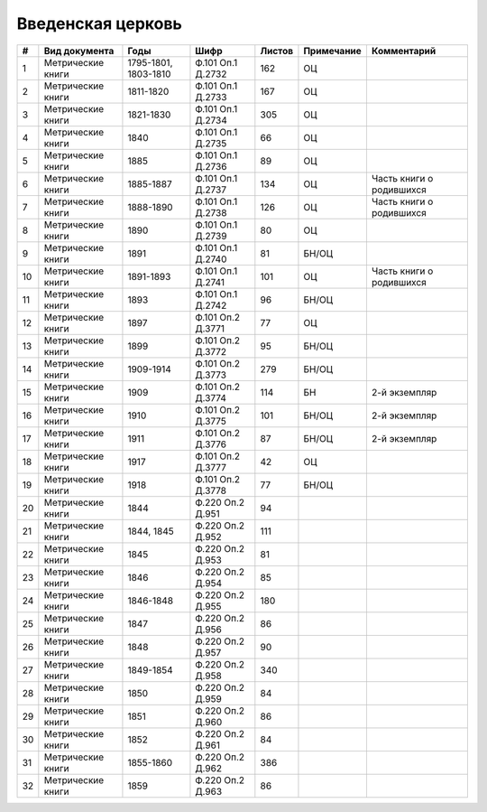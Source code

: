 
.. Church datasheet RST template
.. Autogenerated by cfp-sphinx.py

.. index:: Введенская церковь

Введенская церковь
==================

.. list-table::
   :header-rows: 1

   * - #
     - Вид документа
     - Годы
     - Шифр
     - Листов
     - Примечание
     - Комментарий

   * - 1
     - Метрические книги
     - 1795-1801, 1803-1810
     - Ф.101 Оп.1 Д.2732
     - 162
     - ОЦ
     - 
   * - 2
     - Метрические книги
     - 1811-1820
     - Ф.101 Оп.1 Д.2733
     - 167
     - ОЦ
     - 
   * - 3
     - Метрические книги
     - 1821-1830
     - Ф.101 Оп.1 Д.2734
     - 305
     - ОЦ
     - 
   * - 4
     - Метрические книги
     - 1840
     - Ф.101 Оп.1 Д.2735
     - 66
     - ОЦ
     - 
   * - 5
     - Метрические книги
     - 1885
     - Ф.101 Оп.1 Д.2736
     - 89
     - ОЦ
     - 
   * - 6
     - Метрические книги
     - 1885-1887
     - Ф.101 Оп.1 Д.2737
     - 134
     - ОЦ
     - Часть книги о родившихся
   * - 7
     - Метрические книги
     - 1888-1890
     - Ф.101 Оп.1 Д.2738
     - 126
     - ОЦ
     - Часть книги о родившихся
   * - 8
     - Метрические книги
     - 1890
     - Ф.101 Оп.1 Д.2739
     - 80
     - ОЦ
     - 
   * - 9
     - Метрические книги
     - 1891
     - Ф.101 Оп.1 Д.2740
     - 81
     - БН/ОЦ
     - 
   * - 10
     - Метрические книги
     - 1891-1893
     - Ф.101 Оп.1 Д.2741
     - 101
     - ОЦ
     - Часть книги о родившихся
   * - 11
     - Метрические книги
     - 1893
     - Ф.101 Оп.1 Д.2742
     - 96
     - БН/ОЦ
     - 
   * - 12
     - Метрические книги
     - 1897
     - Ф.101 Оп.2 Д.3771
     - 77
     - ОЦ
     - 
   * - 13
     - Метрические книги
     - 1899
     - Ф.101 Оп.2 Д.3772
     - 95
     - БН/ОЦ
     - 
   * - 14
     - Метрические книги
     - 1909-1914
     - Ф.101 Оп.2 Д.3773
     - 279
     - БН/ОЦ
     - 
   * - 15
     - Метрические книги
     - 1909
     - Ф.101 Оп.2 Д.3774
     - 114
     - БН
     - 2-й экземпляр
   * - 16
     - Метрические книги
     - 1910
     - Ф.101 Оп.2 Д.3775
     - 101
     - БН/ОЦ
     - 2-й экземпляр
   * - 17
     - Метрические книги
     - 1911
     - Ф.101 Оп.2 Д.3776
     - 87
     - БН/ОЦ
     - 2-й экземпляр
   * - 18
     - Метрические книги
     - 1917
     - Ф.101 Оп.2 Д.3777
     - 42
     - ОЦ
     - 
   * - 19
     - Метрические книги
     - 1918
     - Ф.101 Оп.2 Д.3778
     - 77
     - БН/ОЦ
     - 
   * - 20
     - Метрические книги
     - 1844
     - Ф.220 Оп.2 Д.951
     - 94
     - 
     - 
   * - 21
     - Метрические книги
     - 1844, 1845
     - Ф.220 Оп.2 Д.952
     - 111
     - 
     - 
   * - 22
     - Метрические книги
     - 1845
     - Ф.220 Оп.2 Д.953
     - 81
     - 
     - 
   * - 23
     - Метрические книги
     - 1846
     - Ф.220 Оп.2 Д.954
     - 85
     - 
     - 
   * - 24
     - Метрические книги
     - 1846-1848
     - Ф.220 Оп.2 Д.955
     - 180
     - 
     - 
   * - 25
     - Метрические книги
     - 1847
     - Ф.220 Оп.2 Д.956
     - 86
     - 
     - 
   * - 26
     - Метрические книги
     - 1848
     - Ф.220 Оп.2 Д.957
     - 90
     - 
     - 
   * - 27
     - Метрические книги
     - 1849-1854
     - Ф.220 Оп.2 Д.958
     - 340
     - 
     - 
   * - 28
     - Метрические книги
     - 1850
     - Ф.220 Оп.2 Д.959
     - 84
     - 
     - 
   * - 29
     - Метрические книги
     - 1851
     - Ф.220 Оп.2 Д.960
     - 86
     - 
     - 
   * - 30
     - Метрические книги
     - 1852
     - Ф.220 Оп.2 Д.961
     - 84
     - 
     - 
   * - 31
     - Метрические книги
     - 1855-1860
     - Ф.220 Оп.2 Д.962
     - 386
     - 
     - 
   * - 32
     - Метрические книги
     - 1859
     - Ф.220 Оп.2 Д.963
     - 86
     - 
     - 


